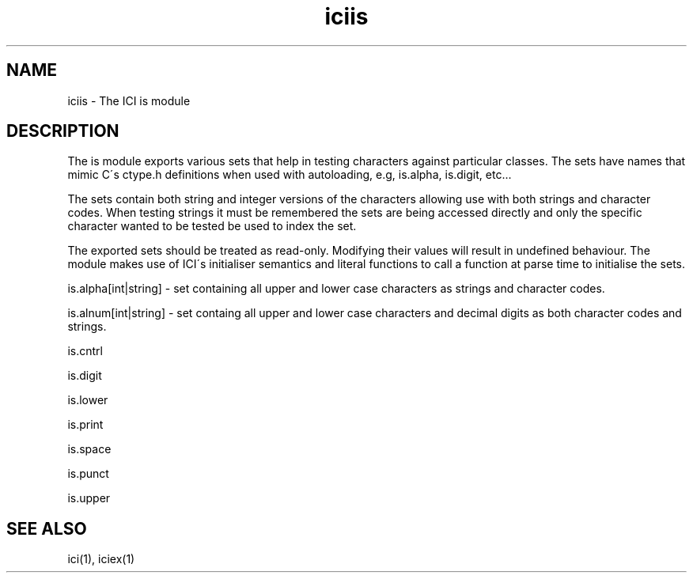 .TH iciis 1 "The ICI Programming Language" "" "The ICI Programming Language"
.SH "NAME"
iciis - The ICI is module
.SH "DESCRIPTION"
.P
The is module exports various sets that help in testing
characters against particular classes. The sets have
names that mimic C\'s ctype.h definitions when used
with autoloading, e.g, is.alpha, is.digit, etc...
.P
The sets contain both string and integer versions of
the characters allowing use with both strings and character
codes. When testing strings it must be remembered the
sets are being accessed directly and only the specific
character wanted to be tested be used to index the
set.
.P
The exported sets should be treated as read-only. Modifying
their values will result in undefined behaviour. The
module makes use of ICI\'s initialiser semantics and
literal functions to call a function at parse time
to initialise the sets.
.P
is.alpha[int|string] - set containing all upper and
lower case characters as strings and character codes.
.P
is.alnum[int|string] - set containg all upper and lower
case characters and decimal digits as both character
codes and strings.
.P
is.cntrl
.P
is.digit
.P
is.lower
.P
is.print
.P
is.space
.P
is.punct
.P
is.upper
.SH "SEE ALSO"
ici(1), iciex(1)
